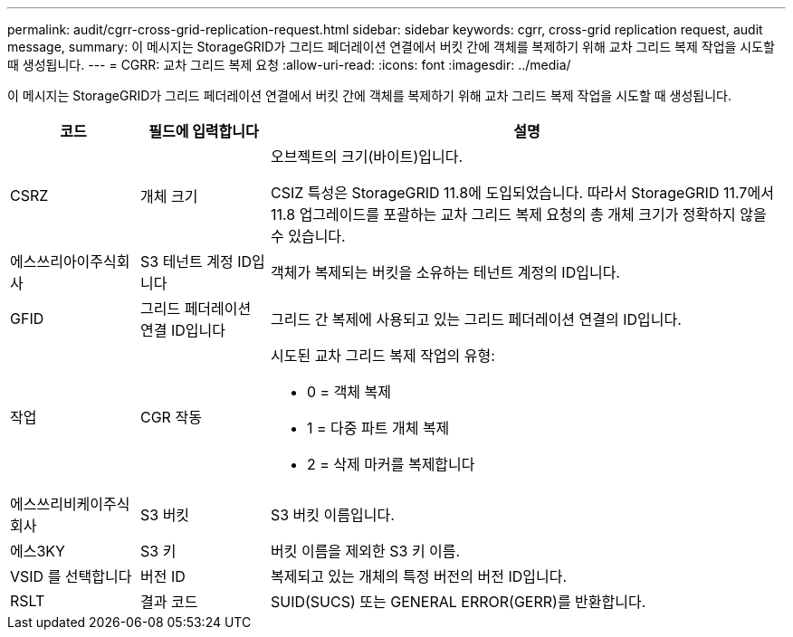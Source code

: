 ---
permalink: audit/cgrr-cross-grid-replication-request.html 
sidebar: sidebar 
keywords: cgrr, cross-grid replication request, audit message, 
summary: 이 메시지는 StorageGRID가 그리드 페더레이션 연결에서 버킷 간에 객체를 복제하기 위해 교차 그리드 복제 작업을 시도할 때 생성됩니다. 
---
= CGRR: 교차 그리드 복제 요청
:allow-uri-read: 
:icons: font
:imagesdir: ../media/


[role="lead"]
이 메시지는 StorageGRID가 그리드 페더레이션 연결에서 버킷 간에 객체를 복제하기 위해 교차 그리드 복제 작업을 시도할 때 생성됩니다.

[cols="1a,1a,4a"]
|===
| 코드 | 필드에 입력합니다 | 설명 


 a| 
CSRZ
 a| 
개체 크기
 a| 
오브젝트의 크기(바이트)입니다.

CSIZ 특성은 StorageGRID 11.8에 도입되었습니다. 따라서 StorageGRID 11.7에서 11.8 업그레이드를 포괄하는 교차 그리드 복제 요청의 총 개체 크기가 정확하지 않을 수 있습니다.



 a| 
에스쓰리아이주식회사
 a| 
S3 테넌트 계정 ID입니다
 a| 
객체가 복제되는 버킷을 소유하는 테넌트 계정의 ID입니다.



 a| 
GFID
 a| 
그리드 페더레이션 연결 ID입니다
 a| 
그리드 간 복제에 사용되고 있는 그리드 페더레이션 연결의 ID입니다.



 a| 
작업
 a| 
CGR 작동
 a| 
시도된 교차 그리드 복제 작업의 유형:

* 0 = 객체 복제
* 1 = 다중 파트 개체 복제
* 2 = 삭제 마커를 복제합니다




 a| 
에스쓰리비케이주식회사
 a| 
S3 버킷
 a| 
S3 버킷 이름입니다.



 a| 
에스3KY
 a| 
S3 키
 a| 
버킷 이름을 제외한 S3 키 이름.



 a| 
VSID 를 선택합니다
 a| 
버전 ID
 a| 
복제되고 있는 개체의 특정 버전의 버전 ID입니다.



 a| 
RSLT
 a| 
결과 코드
 a| 
SUID(SUCS) 또는 GENERAL ERROR(GERR)를 반환합니다.

|===